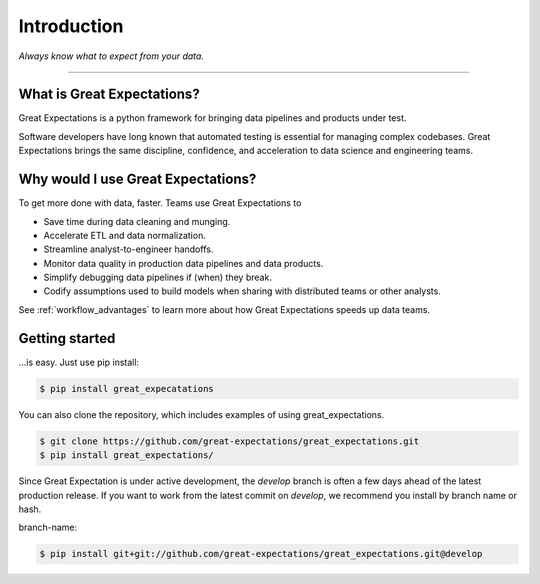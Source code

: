 .. _intro:

================================================================================
Introduction
================================================================================


*Always know what to expect from your data.*

--------------------------------------------------------------------------------

What is Great Expectations?
--------------------------------------------------------------------------------

Great Expectations is a python framework for bringing data pipelines and products under test.

Software developers have long known that automated testing is essential for managing complex codebases. Great Expectations brings the same discipline, confidence, and acceleration to data science and engineering teams.


Why would I use Great Expectations?
--------------------------------------------------------------------------------

To get more done with data, faster. Teams use Great Expectations to

* Save time during data cleaning and munging.
* Accelerate ETL and data normalization.
* Streamline analyst-to-engineer handoffs.
* Monitor data quality in production data pipelines and data products.
* Simplify debugging data pipelines if (when) they break.
* Codify assumptions used to build models when sharing with distributed teams or other analysts.


See :ref:`workflow_advantages` to learn more about how Great Expectations speeds up data teams.

Getting started
--------------------------------------------------------------------------------

...is easy. Just use pip install:

.. code-block:: bash

    $ pip install great_expecatations

You can also clone the repository, which includes examples of using great_expectations.

.. code-block:: bash

    $ git clone https://github.com/great-expectations/great_expectations.git
    $ pip install great_expectations/

Since Great Expectation is under active development, the `develop` branch is often a few days ahead of the latest production release. If you want to work from the latest commit on `develop`, we recommend you install by branch name or hash.

branch-name:

.. code-block:: bash

	$ pip install git+git://github.com/great-expectations/great_expectations.git@develop
